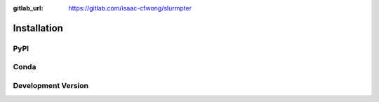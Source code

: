 .. _installation:

:gitlab_url: https://gitlab.com/isaac-cfwong/slurmpter

************
Installation
************

----
PyPI
----

-----
Conda
-----

-------------------
Development Version
-------------------
